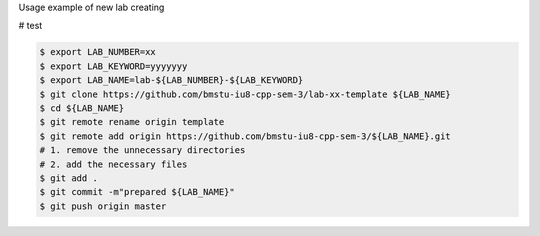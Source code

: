 Usage example of new lab creating

# test

.. code:: shell

    $ export LAB_NUMBER=xx
    $ export LAB_KEYWORD=yyyyyyy
    $ export LAB_NAME=lab-${LAB_NUMBER}-${LAB_KEYWORD}
    $ git clone https://github.com/bmstu-iu8-cpp-sem-3/lab-xx-template ${LAB_NAME}
    $ cd ${LAB_NAME}
    $ git remote rename origin template
    $ git remote add origin https://github.com/bmstu-iu8-cpp-sem-3/${LAB_NAME}.git
    # 1. remove the unnecessary directories
    # 2. add the necessary files
    $ git add .
    $ git commit -m"prepared ${LAB_NAME}"
    $ git push origin master
